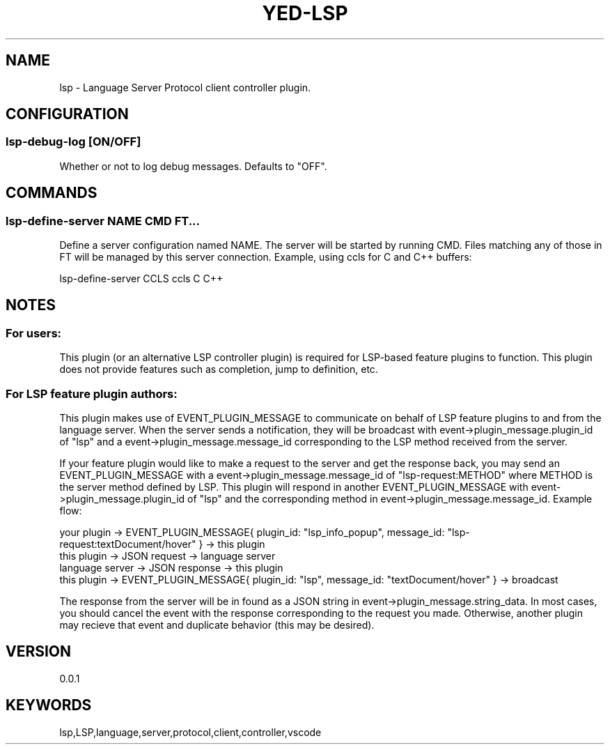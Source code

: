 .TH YED-LSP 7 "YED Plugin Manuals" "" "YED Plugin Manuals"
.SH NAME
lsp \- Language Server Protocol client controller plugin.
.SH CONFIGURATION
.SS lsp-debug-log [ON/OFF]
Whether or not to log debug messages. Defaults to "OFF".
.SH COMMANDS
.SS lsp-define-server NAME CMD FT...
Define a server configuration named NAME.
The server will be started by running CMD.
Files matching any of those in FT will be managed by this server connection.
Example, using ccls for C and C++ buffers:

.EX
    lsp-define-server CCLS ccls C C++
.EE
.SH NOTES
.SS For users:
.P
This plugin (or an alternative LSP controller plugin) is required for LSP-based feature plugins to function.
This plugin does not provide features such as completion, jump to definition, etc.
.SS For LSP feature plugin authors:
.P
This plugin makes use of EVENT_PLUGIN_MESSAGE to communicate on behalf of LSP feature plugins to and from the language server.
When the server sends a notification, they will be broadcast with event->plugin_message.plugin_id of "lsp" and
a event->plugin_message.message_id corresponding to the LSP method received from the server.

If your feature plugin would like to make a request to the server and get the response back, you may send an EVENT_PLUGIN_MESSAGE
with a event->plugin_message.message_id of "lsp-request:METHOD" where METHOD is the server method defined by LSP.
This plugin will respond in another EVENT_PLUGIN_MESSAGE with event->plugin_message.plugin_id of "lsp" and the corresponding
method in event->plugin_message.message_id. Example flow:

.EX
    your plugin     -> EVENT_PLUGIN_MESSAGE{ plugin_id: "lsp_info_popup", message_id: "lsp-request:textDocument/hover" } -> this plugin
    this plugin     -> JSON request                                                                                      -> language server
    language server -> JSON response                                                                                     -> this plugin
    this plugin     -> EVENT_PLUGIN_MESSAGE{ plugin_id: "lsp", message_id: "textDocument/hover" }                        -> broadcast
.EE

The response from the server will be in found as a JSON string in event->plugin_message.string_data.
In most cases, you should cancel the event with the response corresponding to the request you made.
Otherwise, another plugin may recieve that event and duplicate behavior (this may be desired).

.SH VERSION
0.0.1
.SH KEYWORDS
lsp,LSP,language,server,protocol,client,controller,vscode
